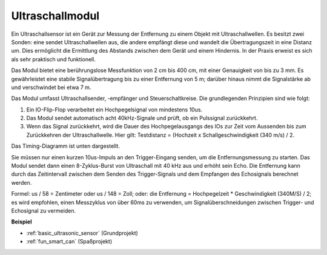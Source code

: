 .. _cpn_ultrasonic:

Ultraschallmodul
================================

.. image:: img/ultrasonic_pic.png
    :width: 400
    :align: center

Ein Ultraschallsensor ist ein Gerät zur Messung der Entfernung zu einem Objekt mit Ultraschallwellen. Es besitzt zwei Sonden: eine sendet Ultraschallwellen aus, die andere empfängt diese und wandelt die Übertragungszeit in eine Distanz um. Dies ermöglicht die Ermittlung des Abstands zwischen dem Gerät und einem Hindernis. In der Praxis erweist es sich als sehr praktisch und funktionell.

Das Modul bietet eine berührungslose Messfunktion von 2 cm bis 400 cm, mit einer Genauigkeit von bis zu 3 mm. Es gewährleistet eine stabile Signalübertragung bis zu einer Entfernung von 5 m; darüber hinaus nimmt die Signalstärke ab und verschwindet bei etwa 7 m.

Das Modul umfasst Ultraschallsender, -empfänger und Steuerschaltkreise. Die grundlegenden Prinzipien sind wie folgt:

#. Ein IO-Flip-Flop verarbeitet ein Hochpegelsignal von mindestens 10us.

#. Das Modul sendet automatisch acht 40kHz-Signale und prüft, ob ein Pulssignal zurückkehrt.

#. Wenn das Signal zurückkehrt, wird die Dauer des Hochpegelausgangs des IOs zur Zeit vom Aussenden bis zum Zurückkehren der Ultraschallwelle. Hier gilt: Testdistanz = (Hochzeit x Schallgeschwindigkeit (340 m/s) / 2.

Das Timing-Diagramm ist unten dargestellt.

.. image:: img/ultrasonic228.png

Sie müssen nur einen kurzen 10us-Impuls an den Trigger-Eingang senden, um die Entfernungsmessung zu starten. Das Modul sendet dann einen 8-Zyklus-Burst von Ultraschall mit 40 kHz aus und erhöht sein Echo. Die Entfernung kann durch das Zeitintervall zwischen dem Senden des Trigger-Signals und dem Empfangen des Echosignals berechnet werden.

Formel: us / 58 = Zentimeter oder us / 148 = Zoll; oder: die Entfernung = Hochpegelzeit * Geschwindigkeit (340M/S) / 2; es wird empfohlen, einen Messzyklus von über 60ms zu verwenden, um Signalüberschneidungen zwischen Trigger- und Echosignal zu vermeiden.

**Beispiel**

* :ref:`basic_ultrasonic_sensor` (Grundprojekt)
* :ref:`fun_smart_can` (Spaßprojekt)


